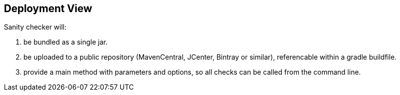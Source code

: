 
== Deployment View
Sanity checker will:

1. be bundled as a single jar.
2. be uploaded to a public repository (MavenCentral, JCenter, Bintray or similar),
referencable within a gradle buildfile.
3. provide a +main+ method with parameters and options, so all checks can be
called from the command line.

